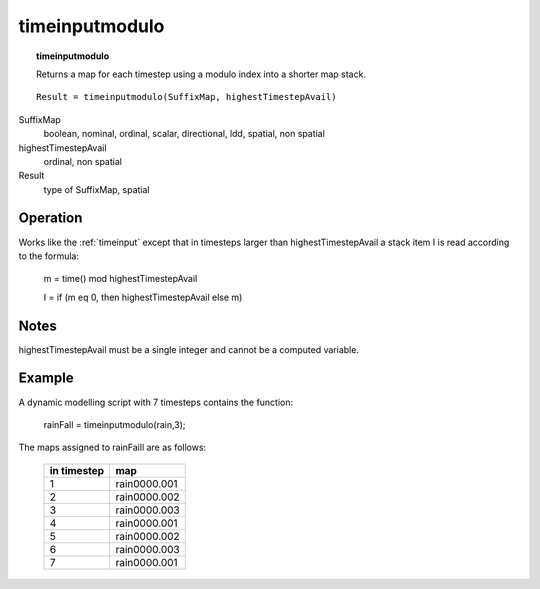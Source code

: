 ﻿.. _timeinputmodulo:

***************
timeinputmodulo
***************
.. index::
   single: timeinputmodulo
.. topic:: timeinputmodulo

   Returns a map for each timestep using a modulo index into a shorter map stack.

::

   Result = timeinputmodulo(SuffixMap, highestTimestepAvail)

SuffixMap
  boolean, nominal, ordinal, scalar, directional, ldd, spatial, non spatial
highestTimestepAvail
  ordinal, non spatial
Result
  type of SuffixMap, spatial

Operation
=========
Works like the :ref:`timeinput` except that in timesteps larger than highestTimestepAvail a stack item I is read
according to the formula:

   m = time() mod highestTimestepAvail

   I = if (m eq 0, then highestTimestepAvail else m)

Notes
=====
highestTimestepAvail must be a single integer and cannot be a computed variable.

Example
=======

A dynamic modelling script with 7 timesteps contains the function:

 |  rainFall = timeinputmodulo(rain,3);

The maps assigned to rainFaill are as follows:

  =========== ============
  in timestep map
  =========== ============
  1           rain0000.001
  2           rain0000.002
  3           rain0000.003
  4           rain0000.001
  5           rain0000.002
  6           rain0000.003
  7           rain0000.001
  =========== ============
